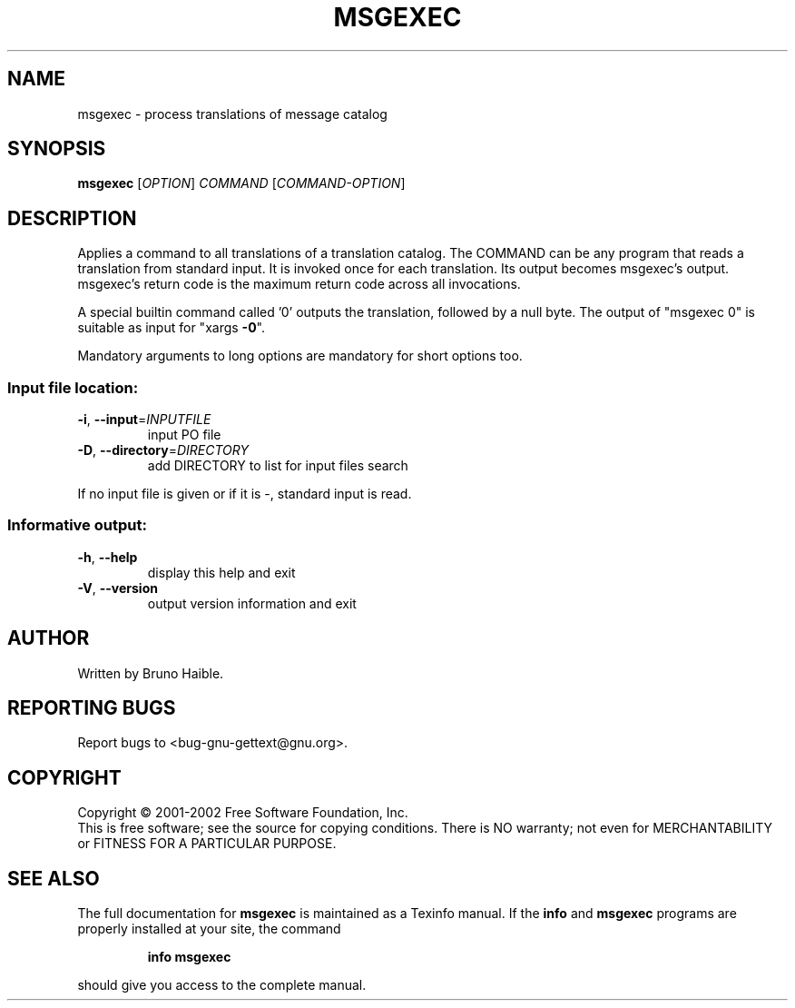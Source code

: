 .\" DO NOT MODIFY THIS FILE!  It was generated by help2man 1.24.
.TH MSGEXEC "1" "February 2003" "GNU gettext-tools 0.12-pre1" GNU
.SH NAME
msgexec \- process translations of message catalog
.SH SYNOPSIS
.B msgexec
[\fIOPTION\fR] \fICOMMAND \fR[\fICOMMAND-OPTION\fR]
.SH DESCRIPTION
.\" Add any additional description here
.PP
Applies a command to all translations of a translation catalog.
The COMMAND can be any program that reads a translation from standard
input.  It is invoked once for each translation.  Its output becomes
msgexec's output.  msgexec's return code is the maximum return code
across all invocations.
.PP
A special builtin command called '0' outputs the translation, followed by a
null byte.  The output of "msgexec 0" is suitable as input for "xargs \fB\-0\fR".
.PP
Mandatory arguments to long options are mandatory for short options too.
.SS "Input file location:"
.TP
\fB\-i\fR, \fB\-\-input\fR=\fIINPUTFILE\fR
input PO file
.TP
\fB\-D\fR, \fB\-\-directory\fR=\fIDIRECTORY\fR
add DIRECTORY to list for input files search
.PP
If no input file is given or if it is -, standard input is read.
.SS "Informative output:"
.TP
\fB\-h\fR, \fB\-\-help\fR
display this help and exit
.TP
\fB\-V\fR, \fB\-\-version\fR
output version information and exit
.SH AUTHOR
Written by Bruno Haible.
.SH "REPORTING BUGS"
Report bugs to <bug-gnu-gettext@gnu.org>.
.SH COPYRIGHT
Copyright \(co 2001-2002 Free Software Foundation, Inc.
.br
This is free software; see the source for copying conditions.  There is NO
warranty; not even for MERCHANTABILITY or FITNESS FOR A PARTICULAR PURPOSE.
.SH "SEE ALSO"
The full documentation for
.B msgexec
is maintained as a Texinfo manual.  If the
.B info
and
.B msgexec
programs are properly installed at your site, the command
.IP
.B info msgexec
.PP
should give you access to the complete manual.
